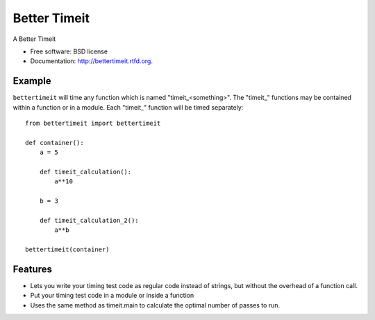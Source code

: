 =============
Better Timeit
=============

.. image:: https://badge.fury.io/py/bettertimeit.png
    :target: http://badge.fury.io/py/bettertimeit

.. image:: https://travis-ci.org/simonpercivall/bettertimeit.png?branch=master
    :target: https://travis-ci.org/simonpercivall/bettertimeit

.. image:: https://pypip.in/d/bettertimeit/badge.png
    :target: https://crate.io/packages/bettertimeit?version=latest


A Better Timeit

* Free software: BSD license
* Documentation: http://bettertimeit.rtfd.org.

Example
-------

``bettertimeit`` will time any function which is named "timeit_<something>".
The "timeit_" functions may be contained within a function or in a module.
Each "timeit_" function will be timed separately::

    from bettertimeit import bettertimeit

    def container():
        a = 5

        def timeit_calculation():
            a**10

        b = 3

        def timeit_calculation_2():
            a**b

    bettertimeit(container)


Features
--------

* Lets you write your timing test code as regular code instead of strings,
  but without the overhead of a function call.
* Put your timing test code in a module or inside a function
* Uses the same method as timeit.main to calculate the optimal number of
  passes to run.
